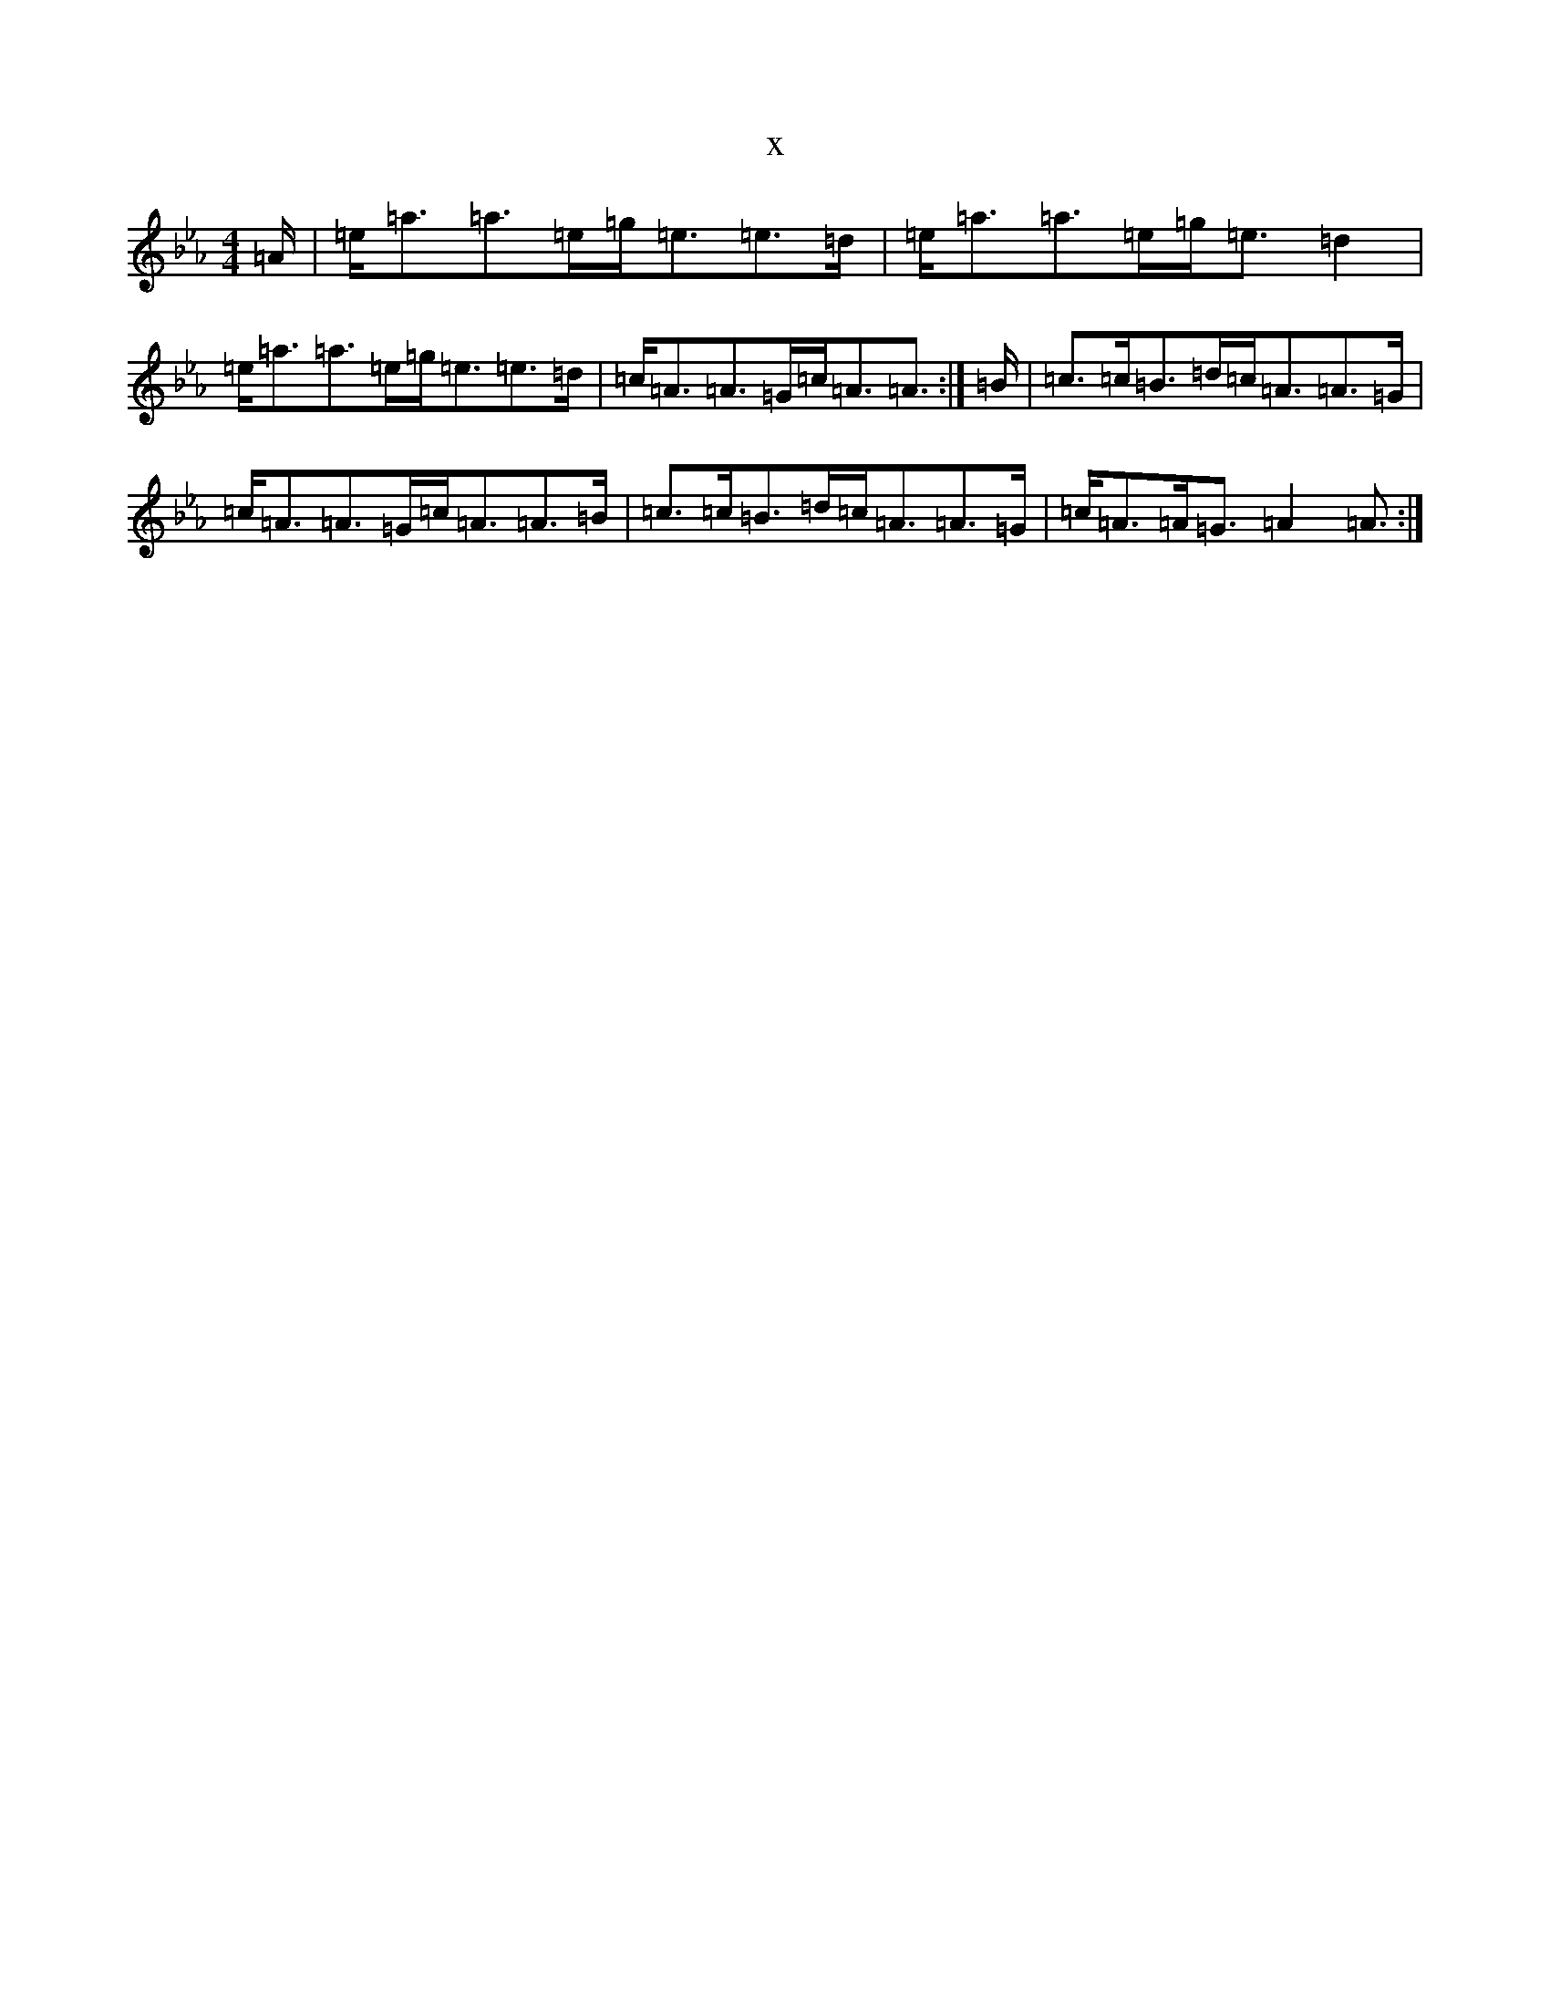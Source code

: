 X:385
T:x
L:1/8
M:4/4
K: C minor
=A/2|=e<=a=a>=e=g<=e=e>=d|=e<=a=a>=e=g<=e=d2|=e<=a=a>=e=g<=e=e>=d|=c<=A=A>=G=c<=A=A3/2:|=B/2|=c>=c=B>=d=c<=A=A>=G|=c<=A=A>=G=c<=A=A>=B|=c>=c=B>=d=c<=A=A>=G|=c<=A=A<=G=A2=A3/2:|